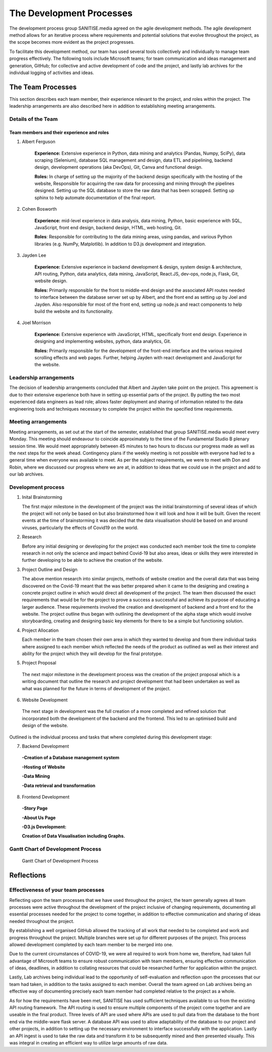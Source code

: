 The Development Processes
*************************

The development process group SANITISE.media agreed on the agile development methods. The agile development method allows for an iterative process where requirements and potential
solutions that evolve throughout the project, as the scope becomes more evident as the project progresses. 

To facilitate this development method, our team has used several tools collectively and individually to manage team progress effectively. The following tools include
Microsoft teams; for team communication and ideas management and generation, GitHub; for collective and active development of code and the project, and lastly lab archives
for the individual logging of activities and ideas. 

The Team Processes
==================

This section describes each team member, their experience relevant to the project, and roles within the project. The leadership arrangements are also described here in
addition to establishing meeting arrangements. 

Details of the Team
-------------------

Team members and their experience and roles
^^^^^^^^^^^^^^^^^^^^^^^^^^^^^^^^^^^^^^^^^^^

1. Albert Ferguson

    **Experience:**
    Extensive experience in Python, data mining and analytics (Pandas, Numpy, SciPy), data scraping (Selenium), database SQL management and design, data ETL and pipelining, backend design, 
    development operations (aka DevOps), Git, Canva and functional design.

    **Roles:**
    In charge of setting up the majority of the backend design specifically with the hosting of the website, Responsible for acquiring the raw data for processing and mining
    through the pipelines designed. Setting up the SQL database to store the raw data that has been scrapped. Setting up sphinx to help automate documentation of the final report. 

2. Cohen Bosworth

    **Experience:**
    mid-level experience in data analysis, data mining, Python, basic experience with SQL, JavaScript, front end design, backend design, HTML, web hosting, Git.

    **Roles**:
    Responsible for contributing to the data mining areas, using pandas, and various Python libraries (e.g. NumPy, Matplotlib). In addition to D3.js development and integration. 

3. Jayden Lee

    **Experience:**
    Extensive experience in backend development & design, system design & architecture, API routing, Python, data analytics, data mining, JavaScript, React.JS, dev-ops, node.js, Flask,
    Git, website design.

    **Roles:**
    Primarily responsible for the front to middle-end design and the associated API routes needed to interface between the database server set up by Albert, and the front end as setting up
    by Joel and Jayden. Also responsible for most of the front end, setting up node.js and react components to help build the website and its functionality. 

4. Joel Morrison
    
    **Experience:**
    Extensive experience with JavaScript, HTML, specifically front end design. Experience in designing and implementing websites, python, data analytics, Git.

    **Roles:**
    Primarily responsible for the development of the front-end interface and the various required scrolling effects and web pages. Further, helping Jayden with react development and JavaScript
    for the website.

Leadership arrangements
-----------------------

The decision of leadership arrangements concluded that Albert and Jayden take point on the project. This agreement is due to their extensive experience both have in setting up essential parts
of the project. By putting the two most experienced data engineers as lead role; allows faster deployment and sharing of information related to the data engineering tools and techniques necessary
to complete the project within the specified time requirements. 

Meeting arrangements
--------------------

Meeting arrangements, as set out at the start of the semester, established that group SANITISE.media would meet every Monday. This meeting should endeavour to coincide approximately to the
time of the Fundamental Studio B plenary session time. We would meet appropriately between 45 minutes to two hours to discuss our progress made as well as the next steps for the week ahead.
Contingency plans if the weekly meeting is not possible with everyone had led to a general time when everyone was available to meet. As per the subject requirements, we were to meet with Don
and Robin, where we discussed our progress where we are at, in addition to ideas that we could use in the project and add to our lab archives. 

Development process
------------------------------------

1. Inital Brainstorming

   The first major milestone in the development of the project was the initial brainstorming of several ideas of which the project will not only be based on but also brainstormed how it will look
   and how it will be built. Given the recent events at the time of brainstorming it was decided that the data visualisation should be based on and around viruses, particularly the effects of
   Covid19 on the world. 


2. Research

   Before any initial designing or developing for the project was conducted each member took the time to complete research in not only the science and impact behind Covid-19 but also areas, ideas
   or skills they were interested in further developing to be able to achieve the creation of the website. 


3. Project Outline and Design

   The above mention research into similar projects, methods of website creation and the overall data that was being discovered on the Covid-19 meant that the was better prepared when it came
   to the designing and creating a concrete project outline in which would direct all development of the project. The team then discussed the exact requirements that would be for the project to
   prove a success a successful and achieve its purpose of educating a larger audience. These requirements involved the creation and development of backend and a front end for the website. The
   project outline thus began with outlining the development of the alpha stage which would involve storyboarding, creating and designing basic key elements for there to be a simple but functioning
   solution.

4. Project Allocation

   Each member in the team chosen their own area in which they wanted to develop and from there individual tasks where assigned to each member which reflected the needs of the product as outlined as well as their interest and ability for the project which they will develop for the final prototype.

5.	Project Proposal

   The next major milestone in the development process was the creation of the project proposal which is a writing document that outline the research and project development that had been undertaken as well as what was planned for the future in terms of development of the project. 


6.	Website Development

   The next stage in development was the full creation of a more completed and refined solution that incorporated both the development of the backend and the frontend. This led to an optimised build and design of the website.


Outlined is the individual process and tasks that where completed during this development stage:

7.	Backend Development

  **-Creation of a Database management system**
  
  **-Hosting of Website**
  
  **-Data Mining**
  
  **-Data retrieval and transformation**

8.	Frontend Development

 **-Story Page**
 
 **-About Us Page**
 
 **-D3.js Development:**
 
 **Creation of Data Visualisation including Graphs.**


   
   
   
   
   
 

Gantt Chart of Development Process
------------------------------------

.. _labelGanttChart:

.. figure:: images/GANTT_CHART.png
    :alt: Gantt Chart of our Project Stages
    :width: 110%

    Gantt Chart of Development Process


Reflections
===========

Effectiveness of your team processes
------------------------------------

Reflecting upon the team processes that we have used throughout the project, the team generally agrees all team processes were active throughout the development of the project inclusive of
changing requirements, documenting all essential processes needed for the project to come together, in addition to effective communication and sharing of ideas needed throughout the project. 

By establishing a well organised GitHub allowed the tracking of all work that needed to be completed and work and progress throughout the project. Multiple branches were set up for different
purposes of the project. This process allowed development completed by each team member to be merged into one. 

Due to the current circumstances of COVID-19, we were all required to work from home we, therefore, had taken full advantage of Microsoft teams to ensure robust communication with team members,
ensuring effective communication of ideas, deadlines, in addition to collating resources that could be researched further for application within the project. 

Lastly, Lab archives being individual lead to the opportunity of self-evaluation and reflection upon the processes that our team had taken, in addition to the tasks assigned to each member.
Overall the team agreed on Lab archives being an effective way of documenting precisely each team member had completed relative to the project as a whole.

As for how the requirements have been met, SANITISE has used sufficient techniques available to us from the existing API routing framework. The API routing is used to ensure multiple components
of the project come together and are useable in the final product. Three levels of API are used where APIs are used to pull data from the database to the front end via the middle-ware flask server.
A database API was used to allow adaptability of the database to our project and other projects, in addition to setting up the necessary environment to interface successfully with the application.
Lastly an API ingest is used to take the raw data and transform it to be subsequently mined and then presented visually. This was integral in creating an efficient way to utilize large amounts of
raw data. 
